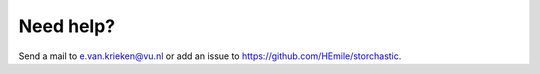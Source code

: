 Need help?
==========

Send a mail to e.van.krieken@vu.nl or add an issue to https://github.com/HEmile/storchastic.
